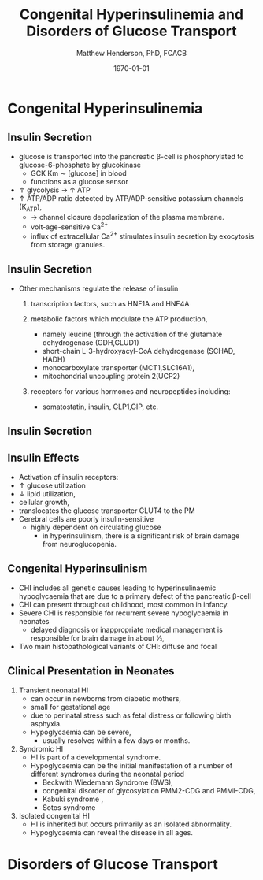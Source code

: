 #+TITLE: Congenital Hyperinsulinemia and Disorders of Glucose Transport
#+AUTHOR: Matthew Henderson, PhD, FCACB
#+DATE: \today

:PROPERTIES:
#+DRAWERS: PROPERTIES
#+LaTeX_CLASS: beamer
#+LaTeX_CLASS_OPTIONS: [presentation, smaller]
#+BEAMER_THEME: Hannover
#+BEAMER_COLOR_THEME: whale
#+COLUMNS: %40ITEM %10BEAMER_env(Env) %9BEAMER_envargs(Env Args) %4BEAMER_col(Col) %10BEAMER_extra(Extra)
#+OPTIONS: H:2 toc:nil ^:t
#+PROPERTY: header-args:R :session *R*
#+PROPERTY: header-args :cache no
#+PROPERTY: header-args :tangle yes
#+STARTUP: beamer
#+STARTUP: overview
#+STARTUP: indent
# #+BEAMER_HEADER: \subtitle{Part 1: Maple Syrup Urine Diseas}
#+BEAMER_HEADER: \institute[NSO]{Newborn Screening Ontario | The University of Ottawa}
#+BEAMER_HEADER: \titlegraphic{\includegraphics[height=1cm,keepaspectratio]{../logos/NSO_logo.pdf}\includegraphics[height=1cm,keepaspectratio]{../logos/cheo-logo.png} \includegraphics[height=1cm,keepaspectratio]{../logos/UOlogoBW.eps}}
#+latex_header: \hypersetup{colorlinks,linkcolor=white,urlcolor=blue}
#+LaTeX_header: \usepackage{textpos}
#+LaTeX_header: \usepackage{textgreek}
#+LaTeX_header: \usepackage[version=4]{mhchem}
#+LaTeX_header: \usepackage{chemfig}
#+LaTeX_header: \usepackage{siunitx}
#+LaTeX_header: \usepackage{gensymb}
#+LaTex_HEADER: \usepackage[usenames,dvipsnames]{xcolor}
#+LaTeX_HEADER: \usepackage[T1]{fontenc}
#+LaTeX_HEADER: \usepackage{lmodern}
#+LaTeX_HEADER: \usepackage{verbatim}
#+LaTeX_HEADER: \usepackage{tikz}
#+LaTeX_HEADER: \usepackage{wasysym}
#+LaTeX_HEADER: \usetikzlibrary{shapes.geometric,arrows,decorations.pathmorphing,backgrounds,positioning,fit,petri}
:END:

#+BEGIN_EXPORT LaTeX
%\logo{\includegraphics[width=1cm,height=1cm,keepaspectratio]{../logos/NSO_logo_small.pdf}~%
%    \includegraphics[width=1cm,height=1cm,keepaspectratio]{../logos/UOlogoBW.eps}%
%}

\vspace{220pt}
\beamertemplatenavigationsymbolsempty
\setbeamertemplate{caption}[numbered]
\setbeamerfont{caption}{size=\tiny}
% \addtobeamertemplate{frametitle}{}{%
% \begin{textblock*}{100mm}(.85\textwidth,-1cm)
% \includegraphics[height=1cm,width=2cm]{cat}
% \end{textblock*}}
#+END_EXPORT 

* Congenital Hyperinsulinemia
** Insulin Secretion
- glucose is transported into the pancreatic \beta-cell is phosphorylated to glucose-6-phosphate by glucokinase
  - GCK Km \sim [glucose] in  blood
  - functions as a glucose sensor
- \uparrow glycolysis \to \uparrow ATP
- \uparrow ATP/ADP ratio detected by ATP/ADP-sensitive potassium channels (K_{ATP}),
  - \to channel closure depolarization of the plasma membrane.
  - volt-age-sensitive Ca^{2+}
  - influx of extracellular Ca^{2+} stimulates insulin secretion by
    exocytosis from storage granules.

** Insulin Secretion
- Other mechanisms regulate the release of insulin
  1) transcription factors, such as HNF1A and HNF4A

  2) metabolic factors which modulate the ATP production,
     - namely leucine (through the activation of the glutamate dehydrogenase (GDH,GLUD1)
     - short-chain L-3-hydroxyacyl-CoA dehydrogenase (SCHAD, HADH)
     - monocarboxylate transporter (MCT1,SLC16A1),
     - mitochondrial uncoupling protein 2(UCP2)
  3) receptors for various hormones and neuropeptides including:
     - somatostatin, insulin, GLP1,GIP, etc.

** Insulin Secretion

#+CAPTION[insulin]: Insulin Secretion
#+NAME: fig:insulin
#+ATTR_LaTeX: :width 0.9\textwidth
[[file:./figures/insulin.png]]

** Insulin Effects
- Activation of insulin receptors:
- \uparrow glucose utilization
- \downarrow lipid utilization,
- cellular growth,
- translocates the glucose transporter GLUT4 to the PM
- Cerebral cells are poorly insulin-sensitive
  - highly dependent on circulating glucose
    - in hyperinsulinism, there is a significant risk of brain damage
      from neuroglucopenia.

** Congenital Hyperinsulinism
- CHI includes all genetic causes leading to hyperinsulinaemic
  hypoglycaemia that are due to a primary defect of the pancreatic
  \beta-cell
- CHI can present throughout childhood, most common in infancy.
- Severe CHI is responsible for recurrent severe hypoglycaemia in neonates
  - delayed diagnosis or inappropriate medical management is responsible for brain damage in about 1⁄3,
- Two main histopathological variants of CHI: diffuse and focal

** Clinical Presentation in Neonates
1) Transient neonatal HI
   - can occur in newborns from diabetic mothers,
   - small for gestational age
   - due to perinatal stress such as fetal distress or following birth asphyxia.
   - Hypoglycaemia can be severe,
     - usually resolves within a few days or months.
2) Syndromic HI
   - HI is part of a developmental syndrome.
   - Hypoglycaemia can be the initial manifestation of a number of
     different syndromes during the neonatal period
     - Beckwith Wiedemann Syndrome (BWS),
     - congenital disorder of glycosylation PMM2-CDG and PMMI-CDG,
     - Kabuki syndrome ,
     - Sotos syndrome
3) Isolated congenital HI
   - HI is inherited but occurs primarily as an isolated abnormality.
   - Hypoglycaemia can reveal the disease in all ages.

* Disorders of Glucose Transport
